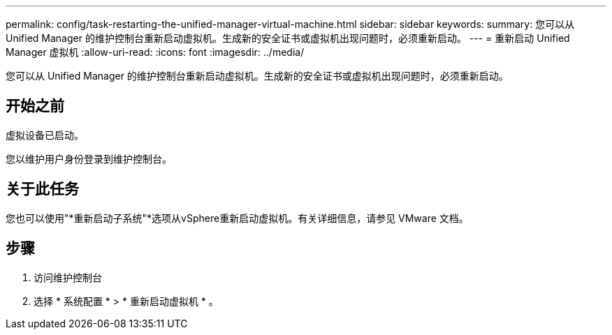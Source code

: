 ---
permalink: config/task-restarting-the-unified-manager-virtual-machine.html 
sidebar: sidebar 
keywords:  
summary: 您可以从 Unified Manager 的维护控制台重新启动虚拟机。生成新的安全证书或虚拟机出现问题时，必须重新启动。 
---
= 重新启动 Unified Manager 虚拟机
:allow-uri-read: 
:icons: font
:imagesdir: ../media/


[role="lead"]
您可以从 Unified Manager 的维护控制台重新启动虚拟机。生成新的安全证书或虚拟机出现问题时，必须重新启动。



== 开始之前

虚拟设备已启动。

您以维护用户身份登录到维护控制台。



== 关于此任务

您也可以使用"*重新启动子系统"*选项从vSphere重新启动虚拟机。有关详细信息，请参见 VMware 文档。



== 步骤

. 访问维护控制台
. 选择 * 系统配置 * > * 重新启动虚拟机 * 。

